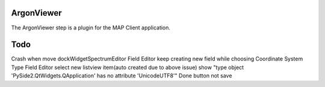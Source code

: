 ArgonViewer
===========

The ArgonViewer step is a plugin for the MAP Client application.



Todo
===========
Crash when move dockWidgetSpectrumEditor
Field Editor keep creating new field while choosing Coordinate System Type
Field Editor select new listview item(auto created due to above issue) show "type object 'PySide2.QtWidgets.QApplication' has no attribute 'UnicodeUTF8'"
Done button not save